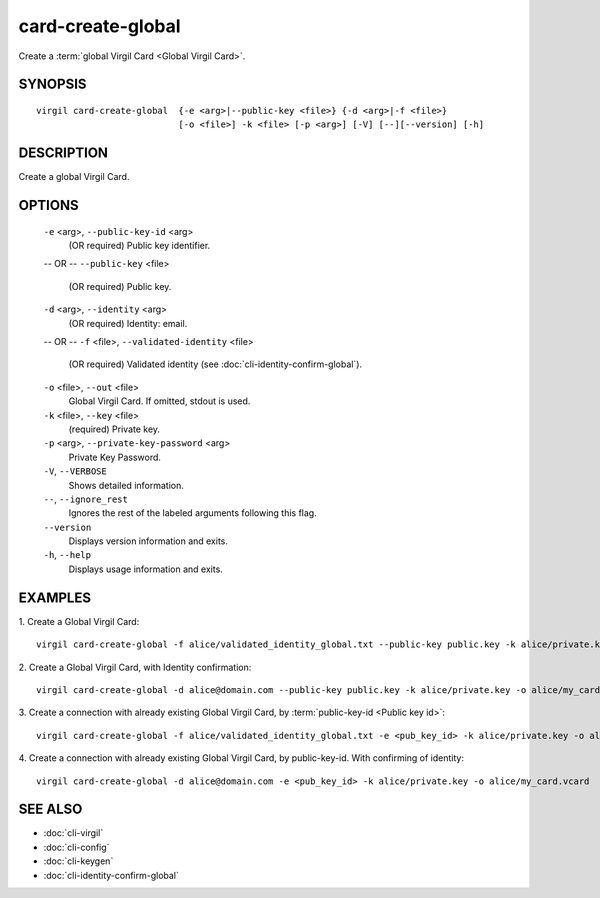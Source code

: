 ********
card-create-global
********

Create a :term:`global Virgil Card <Global Virgil Card>`.

========
SYNOPSIS
========

::

  virgil card-create-global  {-e <arg>|--public-key <file>} {-d <arg>|-f <file>}
                             [-o <file>] -k <file> [-p <arg>] [-V] [--][--version] [-h]

========
DESCRIPTION
========

Create a global Virgil Card.

========
OPTIONS
========

  ``-e`` <arg>, ``--public-key-id`` <arg>
    (OR required)  Public key identifier.
  -- OR --
  ``--public-key`` <file>
    (OR required)  Public key.

  ``-d`` <arg>, ``--identity`` <arg>
    (OR required)  Identity: email.
  -- OR --
  ``-f`` <file>, ``--validated-identity`` <file>
    (OR required)  Validated identity (see :doc:`cli-identity-confirm-global`).

  ``-o`` <file>, ``--out`` <file>
    Global Virgil Card. If omitted, stdout is used.

  ``-k`` <file>, ``--key`` <file>
    (required)  Private key.

  ``-p`` <arg>,  ``--private-key-password`` <arg>
    Private Key Password.

  ``-V``,  ``--VERBOSE``
    Shows detailed information.

  ``--``,  ``--ignore_rest``
    Ignores the rest of the labeled arguments following this flag.

  ``--version``
    Displays version information and exits.

  ``-h``,  ``--help``
    Displays usage information and exits.

========
EXAMPLES
========

1.  Create a Global Virgil Card:
::

        virgil card-create-global -f alice/validated_identity_global.txt --public-key public.key -k alice/private.key -o alice/my_card.vcard

2.  Create a Global Virgil Card, with Identity confirmation:
::

        virgil card-create-global -d alice@domain.com --public-key public.key -k alice/private.key -o alice/my_card.vcard

3.  Create a connection with already existing Global Virgil Card, by :term:`public-key-id <Public key id>`:
::
  
        virgil card-create-global -f alice/validated_identity_global.txt -e <pub_key_id> -k alice/private.key -o alice/my_card.vcard

4.  Create a connection with already existing Global Virgil Card, by public-key-id. With confirming of identity:
::

        virgil card-create-global -d alice@domain.com -e <pub_key_id> -k alice/private.key -o alice/my_card.vcard

========
SEE ALSO
========

* :doc:`cli-virgil`
* :doc:`cli-config`
* :doc:`cli-keygen`
* :doc:`cli-identity-confirm-global`
